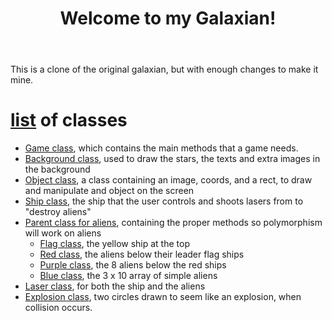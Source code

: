 #+title: Welcome to my Galaxian!

This is a clone of the original galaxian, but with enough changes to make it mine.

* [[file:classes/][list]] of classes
- [[file:classes/Game.h][Game class]], which contains the main methods that a game needs.
- [[file:classes/Background.h][Background class]], used to draw the stars, the texts and extra images in the background
- [[file:classes/Object.h][Object class]], a class containing an image, coords, and a rect, to draw and manipulate and object on the screen
- [[file:classes/Ship.h][Ship class]], the ship that the user controls and shoots lasers from to "destroy aliens"
- [[file:classes/Enemy.h][Parent class for aliens]], containing the proper methods so polymorphism will work on aliens
  - [[file:classes/Flag.h][Flag class]], the yellow ship at the top
  - [[file:classes/Red.h][Red class]], the aliens below their leader flag ships
  - [[file:classes/Purple.h][Purple class]], the 8 aliens below the red ships
  - [[file:classes/Blue.h][Blue class]], the 3 x 10 array of simple aliens
- [[file:classes/Laser.h][Laser class]], for both the ship and the aliens
- [[file:classes/Explosion.h][Explosion class]], two circles drawn to seem like an explosion, when collision occurs.
